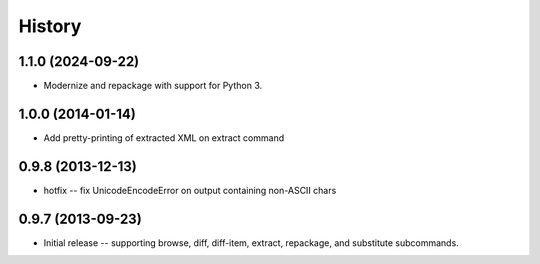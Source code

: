 History
=======

1.1.0 (2024-09-22)
------------------

* Modernize and repackage with support for Python 3.


1.0.0 (2014-01-14)
------------------

* Add pretty-printing of extracted XML on extract command


0.9.8 (2013-12-13)
------------------

* hotfix -- fix UnicodeEncodeError on output containing non-ASCII chars


0.9.7 (2013-09-23)
------------------

* Initial release -- supporting browse, diff, diff-item, extract, repackage,
  and substitute subcommands.
